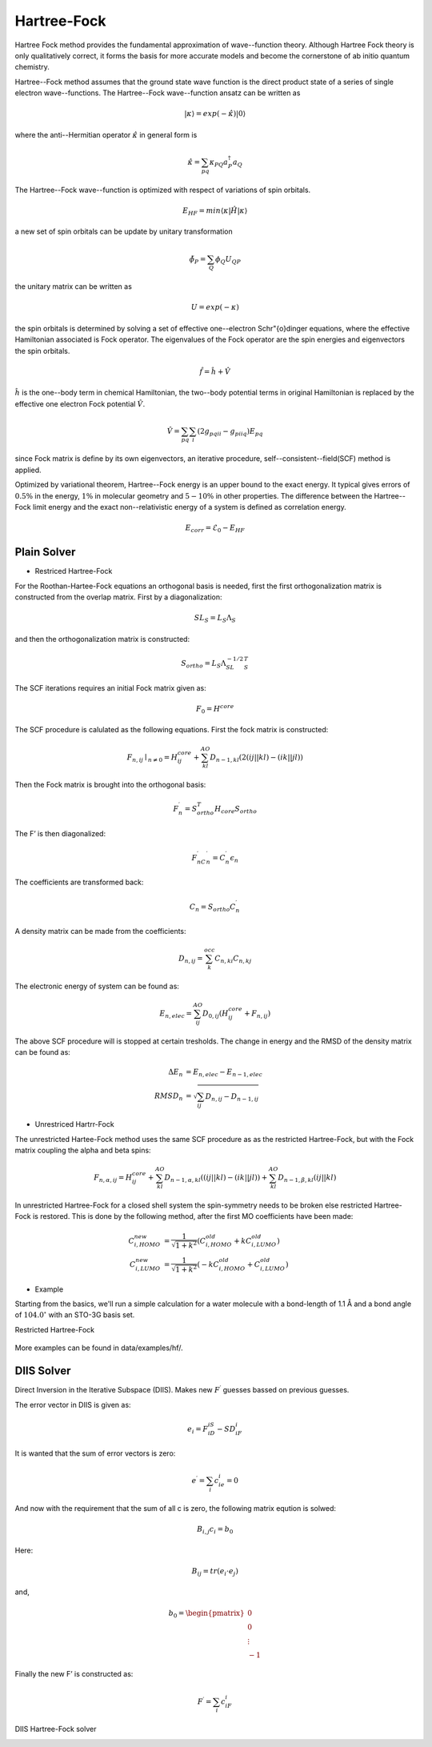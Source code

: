 Hartree-Fock
############
Hartree Fock method provides the fundamental approximation of wave--function theory. Although Hartree Fock 
theory is only qualitatively correct, it forms the basis for more accurate models and become the cornerstone of 
ab initio quantum chemistry.

Hartree--Fock method assumes that the ground state wave function is the direct product state of a series of 
single electron wave--functions. The Hartree--Fock wave--function ansatz can be written as

.. math::

    |{\kappa}\rangle = exp(-\hat{\kappa})|0\rangle

where the anti--Hermitian operator :math:`\hat{\kappa}` in general form is 

.. math::

	\hat{\kappa} = \sum_{pq} \kappa_{PQ} a_P^{\dagger}a_Q

The Hartree--Fock wave--function is optimized with respect of variations of spin orbitals.

.. math::

    E_{HF} = min \langle {\kappa} |\hat{H}| {\kappa} \rangle

a new set of spin orbitals can be update by unitary transformation

.. math::

    \tilde{\phi}_P = \sum_{Q} \phi_Q U_{QP}

the unitary matrix can be written as

.. math::

	{U} = exp(-{\kappa})

the spin orbitals is determined by solving a set of effective one--electron Schr\"{o}dinger equations, where the 
effective Hamiltonian associated is Fock operator. The eigenvalues of the Fock operator are the spin energies 
and eigenvectors the spin orbitals.

.. math::

	\hat{f} = \hat{h} + \hat{V}

:math:`\hat{h}` is the one--body term in chemical Hamiltonian, the two--body potential terms in original 
Hamiltonian is replaced by the effective one electron Fock potential :math:`\hat{V}`.

.. math::

	\hat{V} = \sum_{pq} \sum_{i} (2g_{pqii}-g_{piiq})E_{pq}

since Fock matrix is define by its own eigenvectors, an iterative procedure, self--consistent--field(SCF) 
method is applied.

Optimized by variational theorem, Hartree--Fock energy is an upper bound to the exact energy. It typical gives 
errors of :math:`0.5\%` in the energy, :math:`1\%`  in molecular geometry and :math:`5-10\%` in other properties.
The difference between the Hartree--Fock limit energy and the exact non--relativistic energy of a system is defined as 
correlation energy.

.. math::

	E_{corr} = \mathcal{E}_0 - E_{HF}


Plain Solver
============
* Restriced Hartree-Fock

For the Roothan-Hartee-Fock equations an orthogonal basis is needed, first the first orthogonalization matrix is constructed from the overlap matrix. First by a diagonalization:

.. math::

    SL_S=L_S\Lambda_S

and then the orthogonalization matrix is constructed:

.. math::

    S_{ortho}=L_S\Lambda^{−1/2}_SL^T_S

The SCF iterations requires an initial Fock matrix given as:

.. math::
    
    F_0=H^{core}

The SCF procedure is calulated as the following equations. First the fock matrix is constructed:

.. math::

    F_{n,ij}∣_{n≠0} = H^{core}_{ij}
                    +\sum_{kl}^{AO} D_{n−1,kl} (2(ij||kl)−(ik||jl))

Then the Fock matrix is brought into the orthogonal basis:

.. math::

    F^{\prime}_n=S^T_{ortho} H_{core}S_{ortho}

The F’ is then diagonalized:

.. math::

    F^{\prime}_nC^{\prime}_n=C^{\prime}_n \epsilon_n

The coefficients are transformed back:

.. math::

    C_n=S_{ortho}C^{\prime}_n

A density matrix can be made from the coefficients:

.. math::

    D_{n,ij}=\sum_k^{occ} C_{n,ki}C_{n,kj}

The electronic energy of system can be found as:

.. math::

    E_{n,elec}= \sum_{ij}^{AO} D_{0,ij}(H^{core}_{ij}+F_{n,ij})

The above SCF procedure will is stopped at certain tresholds. The change in energy and the RMSD
of the density matrix can be found as:

.. math::

    \Delta E_n &= E_{n,elec}−E_{n−1,elec}\\
    RMSD_n     &= \sqrt{\sum_{ij} D_{n,ij}−D_{n−1,ij}}




* Unrestriced Hartrr-Fock

The unrestricted Hartee-Fock method uses the same SCF procedure as as the restricted Hartree-Fock,
but with the Fock matrix coupling the alpha and beta spins:

.. math::

    F_{n,α,ij}= H^{core}_{ij}
                +\sum_{kl}^{AO} D_{n−1,α,kl}((ij||kl)−(ik||jl))
                +\sum_{kl}^{AO} D_{n−1,β,kl}(ij||kl)

In unrestricted Hartree-Fock for a closed shell system the spin-symmetry needs to be broken else
restricted Hartree-Fock is restored. This is done by the following method, after the first MO
coefficients have been made:

.. math::

    C^{new}_{i,HOMO} &= \frac{1}{\sqrt{1+k^2}} 
                        (C^{old}_{i,HOMO}+kC^{old}_{i,LUMO})\\
    C^{new}_{i,LUMO} &= \frac{1}{\sqrt{1+k^2}} 
                        (−kC^{old}_{i,HOMO}+C^{old}_{i,LUMO})


* Example
Starting from the basics, we'll run a simple calculation for a water molecule with a bond-length of 1.1 Å and a
bond angle of :math:`104.0^{\circ}` with an STO-3G basis set. 

Restricted Hartree-Fock
    .. literalinclude:: ../data/examples/hf/scf.py
            :lines: 1-20
            :caption: /data/examples/hf/scf.py

.. figure:: ./pictures/h2.png
        :scale: 100%
        :align: center

More examples can be found in data/examples/hf/.


DIIS Solver
============
Direct Inversion in the Iterative Subspace (DIIS). Makes new :math:`F^{\prime}` guesses bassed on previous guesses.

The error vector in DIIS is given as:

.. math::

    e_i=F_iD_iS−SD_iF_i

It is wanted that the sum of error vectors is zero:

.. math::

    e^{\prime}=\sum_i c_ie_i=0

And now with the requirement that the sum of all c is zero, the following matrix eqution is solwed:

.. math::

    B_{i,j}c_i=b_0

Here:

.. math::

    B_{ij}=tr(e_i⋅e_j)

and,

.. math::

 b_0 =  \begin{pmatrix}
        0\\
        0\\
        \vdots\\
        -1
        \end{pmatrix}


Finally the new F’ is constructed as:

.. math::

    F^{\prime}=\sum_i c_iF_i

DIIS Hartree-Fock solver
    .. literalinclude:: ../data/examples/hf/scf_diis.py
            :lines: 1-20
            :caption: /data/examples/hf/scf_diis.py
